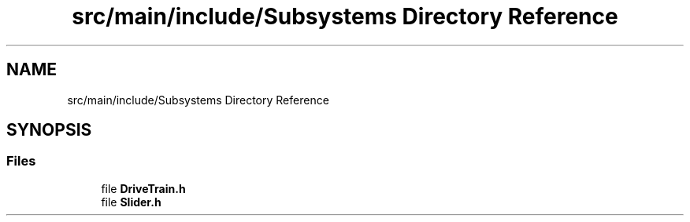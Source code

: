 .TH "src/main/include/Subsystems Directory Reference" 3 "Sun Feb 3 2019" "Version 2019" "DeepSpace" \" -*- nroff -*-
.ad l
.nh
.SH NAME
src/main/include/Subsystems Directory Reference
.SH SYNOPSIS
.br
.PP
.SS "Files"

.in +1c
.ti -1c
.RI "file \fBDriveTrain\&.h\fP"
.br
.ti -1c
.RI "file \fBSlider\&.h\fP"
.br
.in -1c
